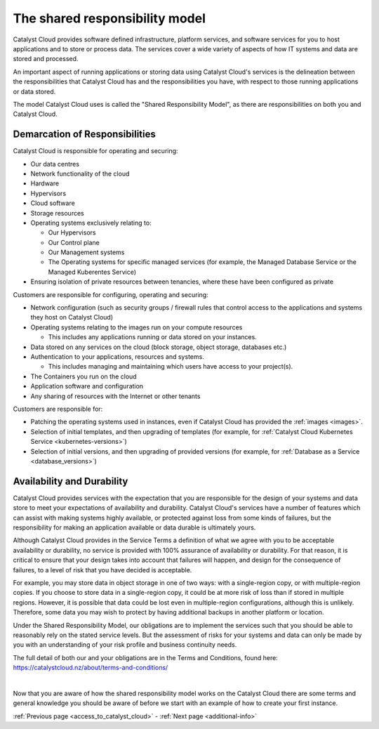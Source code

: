 .. _shared_responsibility_model:

###############################
The shared responsibility model
###############################

Catalyst Cloud provides software defined infrastructure, platform services,
and software services for you to host applications and to store or process
data. The services cover a wide variety of aspects of how IT systems and
data are stored and processed.

An important aspect of running applications or storing data using Catalyst
Cloud's services is the delineation between the responsibilities that
Catalyst Cloud has and the responsibilities you have, with respect to those
running applications or data stored.

The model Catalyst Cloud uses is called the "Shared Responsibility
Model", as there are responsibilities on both you and Catalyst Cloud.

*******************************
Demarcation of Responsibilities
*******************************

Catalyst Cloud is responsible for operating and securing:

- Our data centres
- Network functionality of the cloud
- Hardware
- Hypervisors
- Cloud software
- Storage resources
- Operating systems exclusively relating to:

  - Our Hypervisors
  - Our Control plane
  - Our Management systems
  - The Operating systems for specific managed services (for example, the
    Managed Database Service or the Managed Kuberentes Service)

- Ensuring isolation of private resources between tenancies, where these
  have been configured as private

Customers are responsible for configuring, operating and securing:

- Network configuration (such as security groups / firewall rules that control
  access to the applications and systems they host on Catalyst Cloud)
- Operating systems relating to the images run on your compute resources

  - This includes any applications running or data stored on your instances.

- Data stored on any services on the cloud (block storage, object storage,
  databases etc.)
- Authentication to your applications, resources and systems.

  - This includes managing and maintaining which users have access to your project(s).

- The Containers you run on the cloud
- Application software and configuration
- Any sharing of resources with the Internet or other tenants

Customers are responsible for:

- Patching the operating systems used in instances, even if Catalyst Cloud has
  provided the :ref:`images <images>`.
- Selection of initial templates, and then upgrading of templates (for example,
  for :ref:`Catalyst Cloud Kubernetes Service <kubernetes-versions>`)
- Selection of initial versions, and then upgrading of provided versions (for
  example, for :ref:`Database as a Service <database_versions>`)

***************************
Availability and Durability
***************************

Catalyst Cloud provides services with the expectation that you are
responsible for the design of your systems and data store to meet your
expectations of availability and durability. Catalyst Cloud's services
have a number of features which can assist with making systems highly
available, or protected against loss from some kinds of failures, but
the responsibility for making an application available or data durable
is ultimately yours.

Although Catalyst Cloud provides in the Service Terms a definition of what
we agree with you to be acceptable availability or durability, no service
is provided with 100% assurance of availability or durability. For that
reason, it is critical to ensure that your design takes into account
that failures will happen, and design for the consequence of failures,
to a level of risk that you have decided is acceptable.

For example, you may store data in object storage in one of two ways:
with a single-region copy, or with multiple-region copies. If you choose
to store data in a single-region copy, it could be at more risk of loss
than if stored in multiple regions. However, it is possible that data
could be lost even in multiple-region configurations, although this is
unlikely. Therefore, some data you may wish to protect by having
additional backups in another platform or location.

Under the Shared Responsibility Model, our obligations are to implement
the services such that you should be able to reasonably rely on the stated
service levels. But the assessment of risks for your systems and data
can only be made by you with an understanding of your risk profile and
business continuity needs.

The full detail of both our and your obligations are in the Terms
and Conditions, found here: https://catalystcloud.nz/about/terms-and-conditions/

|

Now that you are aware of how the shared responsibility model works on the
Catalyst Cloud there are some terms and general knowledge you should be
aware of before we start with an example of how to create your first instance.

:ref:`Previous page <access_to_catalyst_cloud>` - :ref:`Next page
<additional-info>`
